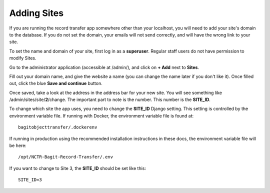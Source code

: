 Adding Sites
============

If you are running the record transfer app somewhere other than your localhost, you will need to add
your site's domain to the database. If you do not set the domain, your emails will not send
correctly, and will have the wrong link to your site.

To set the name and domain of your site, first log in as a **superuser**. Regular staff users do not
have permission to modify Sites.

Go to the administrator application (accessible at /admin/), and click on **+ Add** next to **Sites**.

.. image:: images/admin_add_site.png
    :alt: Green circle around Add Sites link in admin app

Fill out your domain name, and give the website a name (you can change the name later if you don't
like it). Once filled out, click the blue **Save and continue** button.

.. image:: images/admin_save_site.png
    :alt: Green circle around Save and continue link on Site create page

Once saved, take a look at the address in the address bar for your new site. You will see something
like /admin/sites/site/**2**/change. The important part to note is the number. This number is the
**SITE_ID**.

To change which site the app uses, you need to change the **SITE_ID** Django setting. This setting
is controlled by the environment variable file. If running with Docker, the environment variable
file is found at:

::

    bagitobjecttransfer/.dockerenv


If running in production using the recommended installation instructions in these docs, the
environment variable file will be here:

::

    /opt/NCTR-Bagit-Record-Transfer/.env


If you want to change to Site 3, the **SITE_ID** should be set like this:

::

    SITE_ID=3
